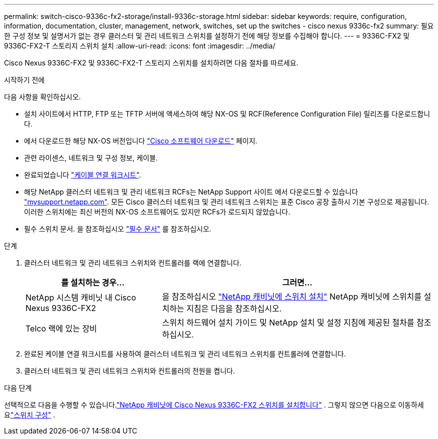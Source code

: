 ---
permalink: switch-cisco-9336c-fx2-storage/install-9336c-storage.html 
sidebar: sidebar 
keywords: require, configuration, information, documentation, cluster, management, network, switches, set up the switches - cisco nexus 9336c-fx2 
summary: 필요한 구성 정보 및 설명서가 없는 경우 클러스터 및 관리 네트워크 스위치를 설정하기 전에 해당 정보를 수집해야 합니다. 
---
= 9336C-FX2 및 9336C-FX2-T 스토리지 스위치 설치
:allow-uri-read: 
:icons: font
:imagesdir: ../media/


[role="lead"]
Cisco Nexus 9336C-FX2 및 9336C-FX2-T 스토리지 스위치를 설치하려면 다음 절차를 따르세요.

.시작하기 전에
다음 사항을 확인하십시오.

* 설치 사이트에서 HTTP, FTP 또는 TFTP 서버에 액세스하여 해당 NX-OS 및 RCF(Reference Configuration File) 릴리즈를 다운로드합니다.
* 에서 다운로드한 해당 NX-OS 버전입니다 https://software.cisco.com/download/home["Cisco 소프트웨어 다운로드"^] 페이지.
* 관련 라이센스, 네트워크 및 구성 정보, 케이블.
* 완료되었습니다 link:setup-worksheet-9336c-storage.html["케이블 연결 워크시트"].
* 해당 NetApp 클러스터 네트워크 및 관리 네트워크 RCFs는 NetApp Support 사이트 에서 다운로드할 수 있습니다 http://mysupport.netapp.com/["mysupport.netapp.com"^]. 모든 Cisco 클러스터 네트워크 및 관리 네트워크 스위치는 표준 Cisco 공장 출하시 기본 구성으로 제공됩니다. 이러한 스위치에는 최신 버전의 NX-OS 소프트웨어도 있지만 RCFs가 로드되지 않았습니다.
* 필수 스위치 문서. 을 참조하십시오 link:required-documentation-9336c-storage.html["필수 문서"] 를 참조하십시오.


.단계
. 클러스터 네트워크 및 관리 네트워크 스위치와 컨트롤러를 랙에 연결합니다.
+
[cols="1,2"]
|===
| 를 설치하는 경우... | 그러면... 


 a| 
NetApp 시스템 캐비닛 내 Cisco Nexus 9336C-FX2
 a| 
을 참조하십시오 link:install-switch-and-passthrough-panel-9336c-storage.html["NetApp 캐비닛에 스위치 설치"] NetApp 캐비닛에 스위치를 설치하는 지침은 다음을 참조하십시오.



 a| 
Telco 랙에 있는 장비
 a| 
스위치 하드웨어 설치 가이드 및 NetApp 설치 및 설정 지침에 제공된 절차를 참조하십시오.

|===
. 완료된 케이블 연결 워크시트를 사용하여 클러스터 네트워크 및 관리 네트워크 스위치를 컨트롤러에 연결합니다.
. 클러스터 네트워크 및 관리 네트워크 스위치와 컨트롤러의 전원을 켭니다.


.다음 단계
선택적으로 다음을 수행할 수 있습니다.link:install-switch-and-passthrough-panel-9336c-storage.html["NetApp 캐비닛에 Cisco Nexus 9336C-FX2 스위치를 설치합니다"] . 그렇지 않으면 다음으로 이동하세요link:setup-switch-9336c-storage.html["스위치 구성"] .
